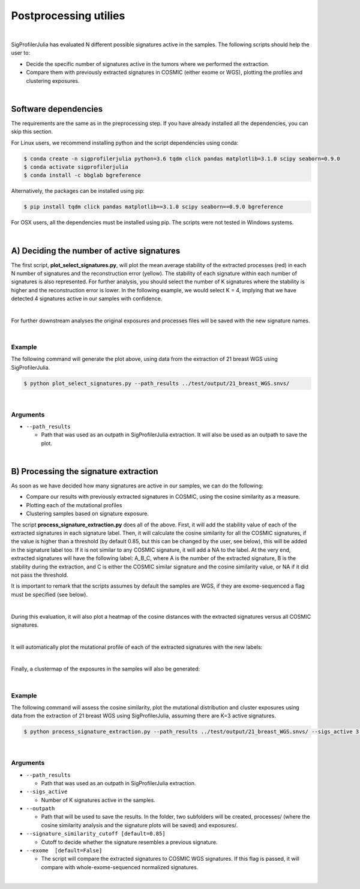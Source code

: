 ======================
Postprocessing utilies
======================

|

SigProfilerJulia has evaluated N different possible signatures active in the samples.
The following scripts should help the user to:

* Decide the specific number of signatures active in the tumors where we performed
  the extraction.

* Compare them with previously extracted signatures in COSMIC (either exome or WGS), plotting the profiles and clustering exposures.

|

---------------------
Software dependencies
---------------------

The requirements are the same as in the preprocessing step. If you have already installed all the dependencies, you can skip this section.

For Linux users, we recommend installing python and the script dependencies using conda:

.. code-block::

  $ conda create -n sigprofilerjulia python=3.6 tqdm click pandas matplotlib=3.1.0 scipy seaborn=0.9.0
  $ conda activate sigprofilerjulia
  $ conda install -c bbglab bgreference

Alternatively, the packages can be installed using pip:

.. code-block::

  $ pip install tqdm click pandas matplotlib==3.1.0 scipy seaborn==0.9.0 bgreference

For OSX users, all the dependencies must be installed using pip. The scripts were not tested in Windows systems.

|

----------------------------------------
A) Deciding the number of active signatures
----------------------------------------

The first script, **plot_select_signatures.py**, will plot the mean average stability of the extracted processes (red) in each N number of signatures and the reconstruction
error (yellow). The stability of each signature within each number of signatures is also represented. For further analysis,
you should select the number of K signatures where the stability is higher and the reconstruction error is lower. In the following
example, we would select K = 4, implying that we have detected 4 signatures active in our samples with confidence.

.. image:: ../test/output/21_breast_WGS_substitutions_summary/signatures_analysis.png
   :height: 100px
   :width: 200 px
   :scale: 10 %

|

For further downstream analyses the original exposures and processes files will be saved with
the new signature names.

|

Example
-------

The following command will generate the plot above, using data from the extraction of 21 breast WGS using SigProfilerJulia.

.. code-block::

  $ python plot_select_signatures.py --path_results ../test/output/21_breast_WGS.snvs/

|

Arguments
---------

* ``--path_results``

  - Path that was used as an outpath in SigProfilerJulia extraction. It will also be used as an outpath to save the plot.

|

-----------------------------------
B) Processing the signature extraction
-----------------------------------

As soon as we have decided how many signatures are active in our samples, we can do the following:

* Compare our results with previously extracted signatures in COSMIC, using the cosine similarity as a measure.
* Plotting each of the mutational profiles
* Clustering samples based on signature exposure.


The script **process_signature_extraction.py** does all of the above. First, it will add the stability value of each of the
extracted signatures in each signature label. Then, it will calculate the cosine similarity for all the COSMIC signatures, if
the value is higher than a threshold (by default 0.85, but this can be changed by the user, see below), this will be added in the signature
label too. If it is not similar to any COSMIC signature, it will add a NA to the label. At the very end, extracted signatures will have
the following label: A_B_C, where A is the number of the extracted signature, B is the stability during the extraction, and C is either
the COSMIC similar signature and the cosine similarity value, or NA if it did not pass the threshold.

It is important to remark that the scripts assumes by default the samples are WGS, if they are exome-sequenced a flag must be specified (see below).

|

During this evaluation, it will also plot a heatmap of the cosine distances with the extracted signatures versus all COSMIC signatures.

.. image:: example_cosine_similarity.png
    :width: 1pt
    :align: center

|

It will automatically plot the mutational profile of each of the extracted signatures with the new labels:

.. image:: 21_breast_WGS.snvs.3_0.97_SBS3-0.95.png
   :height: 100px
   :width: 200 px
   :scale: 50 %

|

Finally, a clustermap of the exposures in the samples will also be generated:

.. image:: 21_breast_WGS.snvs.heatmap.png
   :height: 100px
   :width: 200 px

|


Example
-------

The following command will assess the cosine similarity, plot the mutational distribution and cluster exposures using data from the extraction of 21 breast WGS using SigProfilerJulia,
assuming there are K=3 active signatures.

.. code-block::

  $ python process_signature_extraction.py --path_results ../test/output/21_breast_WGS.snvs/ --sigs_active 3 --outpath ../test/output/extraction_processed/

|


Arguments
---------

* ``--path_results``

  - Path that was used as an outpath in SigProfilerJulia extraction.

* ``--sigs_active``

  - Number of K signatures active in the samples.

* ``--outpath``

  - Path that will be used to save the results. In the folder, two subfolders will be created, processes/ (where the cosine similarity
    analysis and the signature plots will be saved) and exposures/.

* ``--signature_similarity_cutoff [default=0.85]``

  - Cutoff to decide whether the signature resembles a previous signature.

* ``--exome  [default=False]``

  - The script will compare the extracted signatures to COSMIC WGS signatures. If this flag is passed, it will compare with
    whole-exome-sequenced normalized signatures.

|
